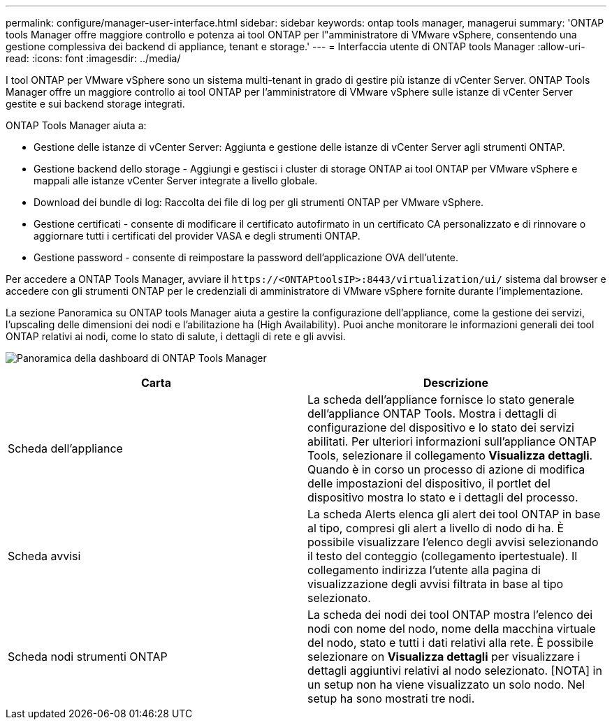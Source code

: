 ---
permalink: configure/manager-user-interface.html 
sidebar: sidebar 
keywords: ontap tools manager, managerui 
summary: 'ONTAP tools Manager offre maggiore controllo e potenza ai tool ONTAP per l"amministratore di VMware vSphere, consentendo una gestione complessiva dei backend di appliance, tenant e storage.' 
---
= Interfaccia utente di ONTAP tools Manager
:allow-uri-read: 
:icons: font
:imagesdir: ../media/


[role="lead"]
I tool ONTAP per VMware vSphere sono un sistema multi-tenant in grado di gestire più istanze di vCenter Server. ONTAP Tools Manager offre un maggiore controllo ai tool ONTAP per l'amministratore di VMware vSphere sulle istanze di vCenter Server gestite e sui backend storage integrati.

ONTAP Tools Manager aiuta a:

* Gestione delle istanze di vCenter Server: Aggiunta e gestione delle istanze di vCenter Server agli strumenti ONTAP.
* Gestione backend dello storage - Aggiungi e gestisci i cluster di storage ONTAP ai tool ONTAP per VMware vSphere e mappali alle istanze vCenter Server integrate a livello globale.
* Download dei bundle di log: Raccolta dei file di log per gli strumenti ONTAP per VMware vSphere.
* Gestione certificati - consente di modificare il certificato autofirmato in un certificato CA personalizzato e di rinnovare o aggiornare tutti i certificati del provider VASA e degli strumenti ONTAP.
* Gestione password - consente di reimpostare la password dell'applicazione OVA dell'utente.


Per accedere a ONTAP Tools Manager, avviare il `\https://<ONTAPtoolsIP>:8443/virtualization/ui/` sistema dal browser e accedere con gli strumenti ONTAP per le credenziali di amministratore di VMware vSphere fornite durante l'implementazione.

La sezione Panoramica su ONTAP tools Manager aiuta a gestire la configurazione dell'appliance, come la gestione dei servizi, l'upscaling delle dimensioni dei nodi e l'abilitazione ha (High Availability). Puoi anche monitorare le informazioni generali dei tool ONTAP relativi ai nodi, come lo stato di salute, i dettagli di rete e gli avvisi.

image:../media/ontap-tools-manager-overview.png["Panoramica della dashboard di ONTAP Tools Manager"]

|===
| *Carta* | *Descrizione* 


| Scheda dell'appliance | La scheda dell'appliance fornisce lo stato generale dell'appliance ONTAP Tools. Mostra i dettagli di configurazione del dispositivo e lo stato dei servizi abilitati. Per ulteriori informazioni sull'appliance ONTAP Tools, selezionare il collegamento *Visualizza dettagli*. Quando è in corso un processo di azione di modifica delle impostazioni del dispositivo, il portlet del dispositivo mostra lo stato e i dettagli del processo. 


| Scheda avvisi | La scheda Alerts elenca gli alert dei tool ONTAP in base al tipo, compresi gli alert a livello di nodo di ha. È possibile visualizzare l'elenco degli avvisi selezionando il testo del conteggio (collegamento ipertestuale). Il collegamento indirizza l'utente alla pagina di visualizzazione degli avvisi filtrata in base al tipo selezionato. 


| Scheda nodi strumenti ONTAP | La scheda dei nodi dei tool ONTAP mostra l'elenco dei nodi con nome del nodo, nome della macchina virtuale del nodo, stato e tutti i dati relativi alla rete. È possibile selezionare on *Visualizza dettagli* per visualizzare i dettagli aggiuntivi relativi al nodo selezionato. [NOTA] in un setup non ha viene visualizzato un solo nodo. Nel setup ha sono mostrati tre nodi. 
|===